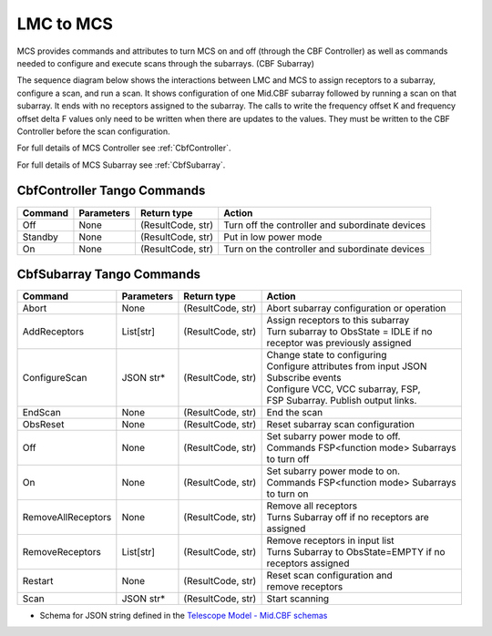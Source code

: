 LMC to MCS
=====================

MCS provides commands and attributes to turn MCS on and off (through the CBF Controller)
as well as commands needed to configure and execute scans through the subarrays. (CBF Subarray)

The sequence diagram below shows the interactions between LMC and MCS to assign 
receptors to a subarray, configure a scan, and run a scan. 
It shows configuration of one Mid.CBF subarray
followed by running a scan on that subarray. It ends with no receptors assigned
to the subarray. The calls to write the frequency offset K and frequency offset
delta F values only need to be written when there are updates to the values. They must
be written to the CBF Controller before the scan configuration.

For full details of MCS Controller see :ref:`CbfController`.

For full details of MCS Subarray see :ref:`CbfSubarray`.

.. uml:: ../../diagrams/mid-cbf-scan-ops.puml

CbfController Tango Commands
------------------------------

+---------+---------------+--------------------+--------------------------------------------------------+
| Command | Parameters    | Return type        | Action                                                 |
+=========+===============+====================+========================================================+
| Off     | None          | (ResultCode, str)  | Turn off the controller and subordinate devices        |
+---------+---------------+--------------------+--------------------------------------------------------+
| Standby | None          | (ResultCode, str)  | Put in low power mode                                  |
+---------+---------------+--------------------+--------------------------------------------------------+
| On      | None          | (ResultCode, str)  | Turn on the controller and subordinate devices         |
+---------+---------------+--------------------+--------------------------------------------------------+

CbfSubarray Tango Commands
----------------------------

+----------------------+---------------+--------------------+-------------------------------------------+
| Command              | Parameters    | Return type        | Action                                    |
+======================+===============+====================+===========================================+
| Abort                | None          | (ResultCode, str)  | Abort subarray configuration or operation |
+----------------------+---------------+--------------------+-------------------------------------------+
| AddReceptors         | List[str]     | (ResultCode, str)  | | Assign receptors to this subarray       |
|                      |               |                    | | Turn subarray to ObsState = IDLE if no  |
|                      |               |                    | | receptor was previously assigned        |
+----------------------+---------------+--------------------+-------------------------------------------+
| ConfigureScan        | JSON str*     | (ResultCode, str)  | | Change state to configuring             |
|                      |               |                    | | Configure attributes from input JSON    |
|                      |               |                    | | Subscribe events                        |
|                      |               |                    | | Configure VCC, VCC subarray, FSP,       |
|                      |               |                    | | FSP Subarray. Publish output links.     |
+----------------------+---------------+--------------------+-------------------------------------------+
| EndScan              | None          | (ResultCode, str)  | End the scan                              |
+----------------------+---------------+--------------------+-------------------------------------------+
| ObsReset             | None          | (ResultCode, str)  | Reset subarray scan configuration         |
+----------------------+---------------+--------------------+-------------------------------------------+
| Off                  | None          | (ResultCode, str)  | | Set subarry power mode to off.          |
|                      |               |                    | | Commands FSP<function mode> Subarrays   |
|                      |               |                    | | to turn off                             |
+----------------------+---------------+--------------------+-------------------------------------------+
| On                   | None          | (ResultCode, str)  | | Set subarry power mode to on.           |
|                      |               |                    | | Commands FSP<function mode> Subarrays   |
|                      |               |                    | | to turn on                              |
+----------------------+---------------+--------------------+-------------------------------------------+
| RemoveAllReceptors   | None          | (ResultCode, str)  | | Remove all receptors                    |
|                      |               |                    | | Turns Subarray off if no receptors are  |
|                      |               |                    | | assigned                                |
+----------------------+---------------+--------------------+-------------------------------------------+
| RemoveReceptors      | List[str]     | (ResultCode, str)  | | Remove receptors in input list          |
|                      |               |                    | | Turns Subarray to ObsState=EMPTY if no  |
|                      |               |                    | | receptors assigned                      |
+----------------------+---------------+--------------------+-------------------------------------------+
| Restart              | None          | (ResultCode, str)  | | Reset scan configuration and            |
|                      |               |                    | | remove receptors                        |
+----------------------+---------------+--------------------+-------------------------------------------+
| Scan                 | JSON str*     | (ResultCode, str)  | Start scanning                            |
+----------------------+---------------+--------------------+-------------------------------------------+
   
* Schema for JSON string defined in the `Telescope Model - Mid.CBF schemas <https://developer.skao.int/projects/ska-telmodel/en/latest/schemas/ska-mid-cbf.html>`_



